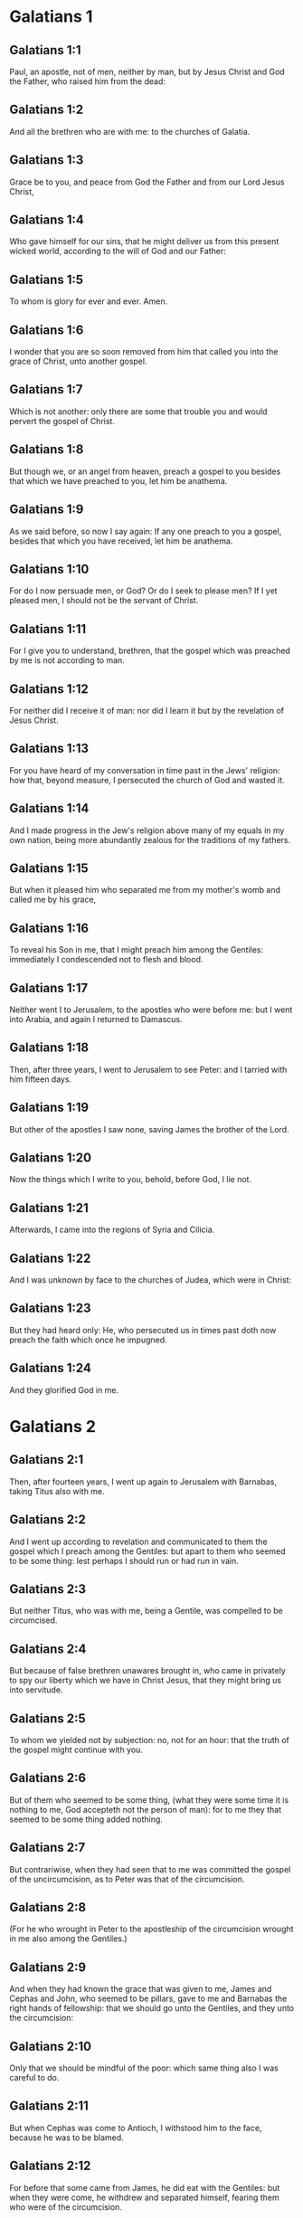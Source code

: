 * Galatians 1

** Galatians 1:1

Paul, an apostle, not of men, neither by man, but by Jesus Christ and God the Father, who raised him from the dead:

** Galatians 1:2

And all the brethren who are with me: to the churches of Galatia.

** Galatians 1:3

Grace be to you, and peace from God the Father and from our Lord Jesus Christ,

** Galatians 1:4

Who gave himself for our sins, that he might deliver us from this present wicked world, according to the will of God and our Father:

** Galatians 1:5

To whom is glory for ever and ever. Amen.

** Galatians 1:6

I wonder that you are so soon removed from him that called you into the grace of Christ, unto another gospel.

** Galatians 1:7

Which is not another: only there are some that trouble you and would pervert the gospel of Christ.

** Galatians 1:8

But though we, or an angel from heaven, preach a gospel to you besides that which we have preached to you, let him be anathema.

** Galatians 1:9

As we said before, so now I say again: If any one preach to you a gospel, besides that which you have received, let him be anathema.

** Galatians 1:10

For do I now persuade men, or God? Or do I seek to please men? If I yet pleased men, I should not be the servant of Christ.

** Galatians 1:11

For I give you to understand, brethren, that the gospel which was preached by me is not according to man.

** Galatians 1:12

For neither did I receive it of man: nor did I learn it but by the revelation of Jesus Christ.

** Galatians 1:13

For you have heard of my conversation in time past in the Jews' religion: how that, beyond measure, I persecuted the church of God and wasted it.

** Galatians 1:14

And I made progress in the Jew's religion above many of my equals in my own nation, being more abundantly zealous for the traditions of my fathers.

** Galatians 1:15

But when it pleased him who separated me from my mother's womb and called me by his grace,

** Galatians 1:16

To reveal his Son in me, that I might preach him among the Gentiles: immediately I condescended not to flesh and blood.

** Galatians 1:17

Neither went I to Jerusalem, to the apostles who were before me: but I went into Arabia, and again I returned to Damascus.

** Galatians 1:18

Then, after three years, I went to Jerusalem to see Peter: and I tarried with him fifteen days.

** Galatians 1:19

But other of the apostles I saw none, saving James the brother of the Lord.

** Galatians 1:20

Now the things which I write to you, behold, before God, I lie not.

** Galatians 1:21

Afterwards, I came into the regions of Syria and Cilicia.

** Galatians 1:22

And I was unknown by face to the churches of Judea, which were in Christ:

** Galatians 1:23

But they had heard only: He, who persecuted us in times past doth now preach the faith which once he impugned.

** Galatians 1:24

And they glorified God in me. 

* Galatians 2

** Galatians 2:1

Then, after fourteen years, I went up again to Jerusalem with Barnabas, taking Titus also with me.

** Galatians 2:2

And I went up according to revelation and communicated to them the gospel which I preach among the Gentiles: but apart to them who seemed to be some thing: lest perhaps I should run or had run in vain.

** Galatians 2:3

But neither Titus, who was with me, being a Gentile, was compelled to be circumcised.

** Galatians 2:4

But because of false brethren unawares brought in, who came in privately to spy our liberty which we have in Christ Jesus, that they might bring us into servitude.

** Galatians 2:5

To whom we yielded not by subjection: no, not for an hour: that the truth of the gospel might continue with you.

** Galatians 2:6

But of them who seemed to be some thing, (what they were some time it is nothing to me, God accepteth not the person of man): for to me they that seemed to be some thing added nothing.

** Galatians 2:7

But contrariwise, when they had seen that to me was committed the gospel of the uncircumcision, as to Peter was that of the circumcision.

** Galatians 2:8

(For he who wrought in Peter to the apostleship of the circumcision wrought in me also among the Gentiles.)

** Galatians 2:9

And when they had known the grace that was given to me, James and Cephas and John, who seemed to be pillars, gave to me and Barnabas the right hands of fellowship: that we should go unto the Gentiles, and they unto the circumcision:

** Galatians 2:10

Only that we should be mindful of the poor: which same thing also I was careful to do.

** Galatians 2:11

But when Cephas was come to Antioch, I withstood him to the face, because he was to be blamed.

** Galatians 2:12

For before that some came from James, he did eat with the Gentiles: but when they were come, he withdrew and separated himself, fearing them who were of the circumcision.

** Galatians 2:13

And to his dissimulation the rest of the Jews consented: so that Barnabas also was led by them into that dissimulation.

** Galatians 2:14

But when I saw that they walked not uprightly unto the truth of the gospel, I said to Cephas before them all: If thou, being a Jew, livest after the manner of the Gentiles and not as the Jews do, how dost thou compel the Gentiles to live as do the Jews?

** Galatians 2:15

We by nature are Jews: and not of the Gentiles, sinners.

** Galatians 2:16

But knowing that man is not justified by the works of the law, but by the faith of Jesus Christ, we also believe in Christ Jesus, that we may be justified by the faith of Christ and not by the works of the law: because by the works of the law no flesh shall be justified.

** Galatians 2:17

But if, while we seek to be justified in Christ, we ourselves also are found sinners, is Christ then the minister of sin? God forbid!

** Galatians 2:18

For if I build up again the things which I have destroyed, I make myself a prevaricator.

** Galatians 2:19

For I, through the law, am dead to the law, that I may live to God; with Christ I am nailed to the cross.

** Galatians 2:20

And I live, now not I: but Christ liveth in me. And that I live now in the flesh: I live in the faith of the Son of God, who loved me and delivered himself for me.

** Galatians 2:21

I cast not away the grace of God. For if justice be by the law, then Christ died in vain. 

* Galatians 3

** Galatians 3:1

O senseless Galatians, who hath bewitched you that you should not obey the truth: before whose eyes Jesus Christ hath been set forth, crucified among you?

** Galatians 3:2

This only would I learn of you: Did you receive the Spirit by the works of the law or by the hearing of faith?

** Galatians 3:3

Are you so foolish that, whereas you began in the Spirit, you would now be made perfect by the flesh?

** Galatians 3:4

Have you suffered so great things in vain? If it be yet in vain.

** Galatians 3:5

He therefore who giveth to you the Spirit and worketh miracles among you: doth he do it by the works of the law or by the hearing of the faith?

** Galatians 3:6

As it is written: Abraham believed God: and it was reputed to him unto justice.

** Galatians 3:7

Know ye, therefore, that they who are of faith, the same are the children of Abraham.

** Galatians 3:8

And the scripture, foreseeing that God justifieth the Gentiles by faith, told unto Abraham before: In thee shall all nations be blessed.

** Galatians 3:9

Therefore, they that are of faith shall be blessed with faithful Abraham.

** Galatians 3:10

For as many as are of the works of the law are under a curse. For it is written: Cursed is every one that abideth, not in all things which are written in the book of the law to do them.

** Galatians 3:11

But that in the law no man is justified with God, it is manifest: because the just man liveth by faith.

** Galatians 3:12

But the law is not of faith: but he that doth those things shall live in them.

** Galatians 3:13

Christ hath redeemed us from the curse of the law, being made a curse for us (for it is written: Cursed is every one that hangeth on a tree).

** Galatians 3:14

That the blessing of Abraham might come on the Gentiles through Christ Jesus: that we may receive the promise of the Spirit by faith.

** Galatians 3:15

Brethren (I speak after the manner of man), yet a man's testament, if it be confirmed, no man despiseth nor addeth to it.

** Galatians 3:16

To Abraham were the promises made and to his seed. He saith not: And to his seeds as of many. But as of one: And to thy seed, which is Christ.

** Galatians 3:17

Now this I say: that the testament which was confirmed by God, the law which was made after four hundred and thirty years doth not disannul, to make the promise of no effect.

** Galatians 3:18

For if the inheritance be of the law, it is no more of promise. But God gave it to Abraham by promise.

** Galatians 3:19

Why then was the law? It was set because of transgressions, until the seed should come to whom he made the promise, being ordained by angels in the hand of a mediator.

** Galatians 3:20

Now a mediator is not of one: but God is one.

** Galatians 3:21

Was the law then against the promises of God: God forbid! For if there had been a law given which could give life, verily justice should have been by the law.

** Galatians 3:22

But the scripture hath concluded all under sin, that the promise, by the faith of Jesus Christ, might be given to them that believe.

** Galatians 3:23

But before the faith came, we were kept under the law shut up, unto that faith which was to be revealed.

** Galatians 3:24

Wherefore the law was our pedagogue in Christ: that we might be justified by faith.

** Galatians 3:25

But after the faith is come, we are no longer under a pedagogue.

** Galatians 3:26

For you are all the children of God, by faith in Christ Jesus.

** Galatians 3:27

For as many of you as have been baptized in Christ have put on Christ.

** Galatians 3:28

There is neither Jew nor Greek: there is neither bond nor free: there is neither male nor female. For you are all one in Christ Jesus.

** Galatians 3:29

And if you be Christ's, then are you the seed of Abraham, heirs according to the promise. 

* Galatians 4

** Galatians 4:1

As long as the heir is a child, he differeth nothing from a servant, though he be lord of all,

** Galatians 4:2

But is under tutors and governors until the time appointed by the father.

** Galatians 4:3

So we also, when we were children, were serving under the elements of the world.

** Galatians 4:4

But when the fulness of the time was come, God sent his Son, made of a woman, made under the law:

** Galatians 4:5

That he might redeem them who were under the law: that we might receive the adoption of sons.

** Galatians 4:6

And because you are sons, God hath sent the Spirit of his Son into your hearts, crying: Abba, Father.

** Galatians 4:7

Therefore, now he is not a servant, but a son. And if a son, an heir also through God.

** Galatians 4:8

But then indeed, not knowing God, you served them who, by nature, are not gods.

** Galatians 4:9

But now, after that you have known God, or rather are known by God: how turn you again to the weak and needy elements which you desire to serve again?

** Galatians 4:10

You observe days and months and times, and years.

** Galatians 4:11

I am afraid of you, lest perhaps I have laboured in vain among you.

** Galatians 4:12

Be ye as I, because I also am as you brethren, I beseech you. You have not injured me at all.

** Galatians 4:13

And you know how, through infirmity of the flesh, I preached the gospel to you heretofore: and your temptation in my flesh

** Galatians 4:14

You despised not, nor rejected: but received me as an angel of God, even as Christ Jesus.

** Galatians 4:15

Where is then your blessedness? For I bear you witness that, if it could be done, you would have plucked out your own eyes and would have given them to me.

** Galatians 4:16

Am I then become your enemy, because I tell you the truth?

** Galatians 4:17

They are zealous in your regard not well: but they would exclude you, that you might be zealous for them.

** Galatians 4:18

But be zealous for that which is good in a good thing always: and not only when I am present with you.

** Galatians 4:19

My little children, of whom I am in labour again, until Christ be formed in you.

** Galatians 4:20

And I would willingly be present with you now and change my voice: because I am ashamed for you.

** Galatians 4:21

Tell me, you that desire to be under the law, have you not read the law?

** Galatians 4:22

For it is written that Abraham had two sons: the one by a bondwoman and the other by a free woman.

** Galatians 4:23

But he who was of the bondwoman was born according to the flesh: but he of the free woman was by promise.

** Galatians 4:24

Which things are said by an allegory. For these are the two testaments. The one from Mount Sina, engendering unto bondage, which is Agar.

** Galatians 4:25

For Sina is a mountain in Arabia, which hath affinity to that Jerusalem which now is: and is in bondage with her children.

** Galatians 4:26

But that Jerusalem which is above is free: which is our mother.

** Galatians 4:27

For it is written: Rejoice, thou barren, that bearest not: break forth and cry thou that travailest not: for many are the children of the desolate, more than of her that hath a husband.

** Galatians 4:28

Now we, brethren, as Isaac was, are the children of promise.

** Galatians 4:29

But as then he that was born according to the flesh persecuted him that was after the spirit: so also it is now.

** Galatians 4:30

But what saith the scripture? Cast out the bondwoman and her son: for the son of the bondwoman shall not be heir with the son of the free woman.

** Galatians 4:31

So then, brethren, we are not the children of the bondwoman but of the free: by the freedom wherewith Christ has made us free. 

* Galatians 5

** Galatians 5:1

Stand fast and be not held again under the yoke of bondage.

** Galatians 5:2

Behold, I Paul tell you, that if you be circumcised, Christ shall profit you nothing.

** Galatians 5:3

And I testify again to every man circumcising himself that he is a debtor to do the whole law.

** Galatians 5:4

You are made void of Christ, you who are justified in the law: you are fallen from grace.

** Galatians 5:5

For we in spirit, by faith, wait for the hope of justice.

** Galatians 5:6

For in Christ Jesus neither circumcision availeth any thing nor uncircumcision: but faith that worketh by Charity.

** Galatians 5:7

You did run well. What hath hindered you, that you should not obey the truth?

** Galatians 5:8

This persuasion is not from him that calleth you.

** Galatians 5:9

A little leaven corrupteth the whole lump.

** Galatians 5:10

I have confidence in you in the Lord that you will not be of another mind: but he that troubleth you shall bear the judgment, whosoever he be.

** Galatians 5:11

And I, brethren, if I yet preach circumcision, why do I yet suffer persecution? Then is the scandal of the cross made void.

** Galatians 5:12

I would they were even cut off, who trouble you.

** Galatians 5:13

For you, brethren, have been called unto liberty. Only make not liberty an occasion to the flesh: but by charity of the spirit serve one another.

** Galatians 5:14

For all the law is fulfilled in one word: Thou shalt love thy neighbour as thyself.

** Galatians 5:15

But if you bite and devour one another: take heed you be not consumed one of another.

** Galatians 5:16

I say then: Walk in the spirit: and you shall not fulfill the lusts of the flesh.

** Galatians 5:17

For the flesh lusteth against the spirit: and the spirit against the flesh: For these are contrary one to another: so that you do not the things that you would.

** Galatians 5:18

But if you are led by the spirit, you are not under the law.

** Galatians 5:19

Now the works of the flesh are manifest: which are fornication, uncleanness, immodesty, luxury,

** Galatians 5:20

Idolatry, witchcrafts, enmities, contentions, emulations, wraths, quarrels, dissensions, sects,

** Galatians 5:21

Envies, murders, drunkenness, revellings, and such like. Of the which I foretell you, as I have foretold to you, that they who do such things shall not obtain the kingdom of God.

** Galatians 5:22

But the fruit of the Spirit is, charity, joy, peace, patience, benignity, goodness, longanimity,

** Galatians 5:23

Mildness, faith, modesty, continency, chastity. Against such there is no law.

** Galatians 5:24

And they that are Christ's have crucified their flesh, with the vices and concupiscences.

** Galatians 5:25

If we live in the Spirit, let us also walk in the Spirit.

** Galatians 5:26

Let us not be made desirous of vain glory, provoking one another, envying one another. 

* Galatians 6

** Galatians 6:1

Brethren, and if a man be overtaken in any fault, you, who are spiritual, instruct such a one in the spirit of meekness, considering thyself, lest thou also be tempted.

** Galatians 6:2

Bear ye one another's burdens: and so you shall fulfil the law of Christ.

** Galatians 6:3

For if any man think himself to be some thing, whereas he is nothing, he deceiveth himself.

** Galatians 6:4

But let every one prove his own work: and so he shall have glory in himself only and not in another.

** Galatians 6:5

For every one shall bear his own burden.

** Galatians 6:6

And let him that is instructed in the word communicate to him that instructeth him, in all good things.

** Galatians 6:7

Be not deceived: God is not mocked.

** Galatians 6:8

For what things a man shall sow, those also shall he reap. For he that soweth in his flesh of the flesh also shall reap corruption. But he that soweth in the spirit of the spirit shall reap life everlasting.

** Galatians 6:9

And in doing good, let us not fail. For in due time we shall reap, not failing.

** Galatians 6:10

Therefore, whilst we have time, let us work good to all men, but especially to those who are of the household of the faith.

** Galatians 6:11

See what a letter I have written to you with my own hand.

** Galatians 6:12

For as many as desire to please in the flesh, they constrain you to be circumcised, only that they may not suffer the persecution of the cross of Christ.

** Galatians 6:13

For neither they themselves who are circumcised keep the law: but they will have you to be circumcised, that they may glory in your flesh.

** Galatians 6:14

But God forbid that I should glory, save in the cross of our Lord Jesus Christ: by whom the world is crucified to me, and I to the world.

** Galatians 6:15

For in Christ Jesus neither circumcision availeth any thing, nor uncircumcision: but a new creature.

** Galatians 6:16

And whosoever shall follow this rule, peace on them and mercy: and upon the Israel of God.

** Galatians 6:17

From henceforth let no man be troublesome to me: for I bear the marks of the Lord Jesus in my body.

** Galatians 6:18

The grace of our Lord Jesus Christ be with your spirit, brethren. Amen.  


